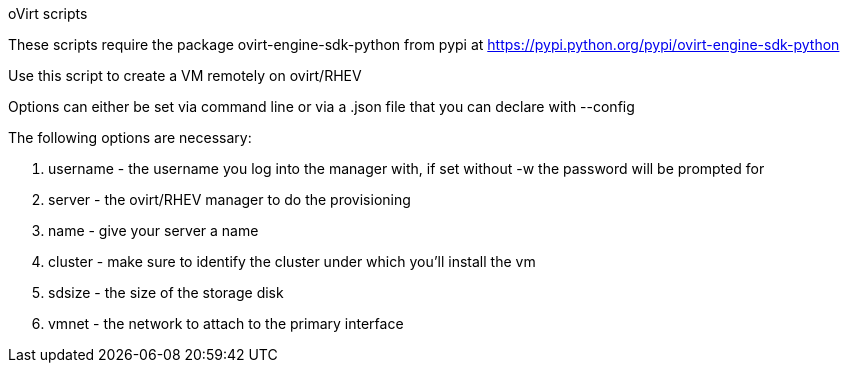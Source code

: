 oVirt scripts

These scripts require the package ovirt-engine-sdk-python from pypi at https://pypi.python.org/pypi/ovirt-engine-sdk-python

Use this script to create a VM remotely on ovirt/RHEV

Options can either be set via command line or via a .json file that you can declare with --config

The following options are necessary:

1. username - the username you log into the manager with, if set without -w the password will be prompted for
2. server - the ovirt/RHEV manager to do the provisioning
3. name - give your server a name
4. cluster - make sure to identify the cluster under which you'll install the vm
5. sdsize - the size of the storage disk
6. vmnet - the network to attach to the primary interface
